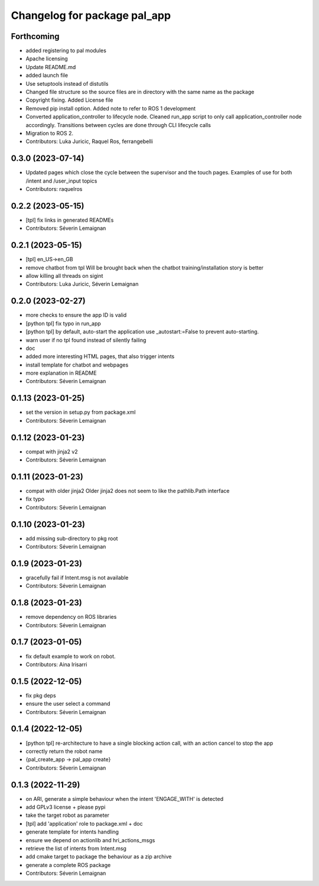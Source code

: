 ^^^^^^^^^^^^^^^^^^^^^^^^^^^^^
Changelog for package pal_app
^^^^^^^^^^^^^^^^^^^^^^^^^^^^^

Forthcoming
-----------
* added registering to pal modules
* Apache licensing
* Update README.md
* added launch file
* Use setuptools instead of distutils
* Changed file structure so the source files are in directory with the same name as the package
* Copyright fixing. Added License file
* Removed pip install option. Added note to refer to ROS 1 development
* Converted application_controller to lifecycle node. Cleaned run_app script to only call application_controller node accordingly. Transitions between cycles are done through CLI lifecycle calls
* Migration to ROS 2.
* Contributors: Luka Juricic, Raquel Ros, ferrangebelli

0.3.0 (2023-07-14)
------------------
* Updated pages which close the cycle between the supervisor and the touch pages.
  Examples of use for both /intent and /user_input topics
* Contributors: raquelros

0.2.2 (2023-05-15)
------------------
* [tpl] fix links in generated READMEs
* Contributors: Séverin Lemaignan

0.2.1 (2023-05-15)
------------------
* [tpl] en_US->en_GB
* remove chatbot from tpl
  Will be brought back when the chatbot training/installation story is better
* allow killing all threads on sigint
* Contributors: Luka Juricic, Séverin Lemaignan

0.2.0 (2023-02-27)
------------------
* more checks to ensure the app ID is valid
* [python tpl] fix typo in run_app
* [python tpl] by default, auto-start the application
  use _autostart:=False to prevent auto-starting.
* warn user if no tpl found instead of silently failing
* doc
* added more interesting HTML pages, that also trigger intents
* install template for chatbot and webpages
* more explanation in README
* Contributors: Séverin Lemaignan

0.1.13 (2023-01-25)
-------------------
* set the version in setup.py from package.xml
* Contributors: Séverin Lemaignan

0.1.12 (2023-01-23)
-------------------
* compat with jinja2 v2
* Contributors: Séverin Lemaignan

0.1.11 (2023-01-23)
-------------------
* compat with older jinja2
  Older jinja2 does not seem to like the pathlib.Path interface
* fix typo
* Contributors: Séverin Lemaignan

0.1.10 (2023-01-23)
-------------------
* add missing sub-directory to pkg root
* Contributors: Séverin Lemaignan

0.1.9 (2023-01-23)
------------------
* gracefully fail if Intent.msg is not available
* Contributors: Séverin Lemaignan

0.1.8 (2023-01-23)
------------------
* remove dependency on ROS libraries
* Contributors: Séverin Lemaignan

0.1.7 (2023-01-05)
------------------
* fix default example to work on robot.
* Contributors: Aina Irisarri

0.1.5 (2022-12-05)
------------------
* fix pkg deps
* ensure the user select a command
* Contributors: Séverin Lemaignan

0.1.4 (2022-12-05)
------------------
* [python tpl] re-architecture to have a single blocking action call, with an action cancel to stop the app
* correctly return the robot name
* {pal_create_app -> pal_app create}
* Contributors: Séverin Lemaignan

0.1.3 (2022-11-29)
------------------
* on ARI, generate a simple behaviour when the intent 'ENGAGE_WITH' is detected
* add GPLv3 license + please pypi
* take the target robot as parameter
* [tpl] add 'application' role to package.xml + doc
* generate template for intents handling
* ensure we depend on actionlib and hri_actions_msgs
* retrieve the list of intents from Intent.msg
* add cmake target to package the behaviour as a zip archive
* generate a complete ROS package
* Contributors: Séverin Lemaignan
